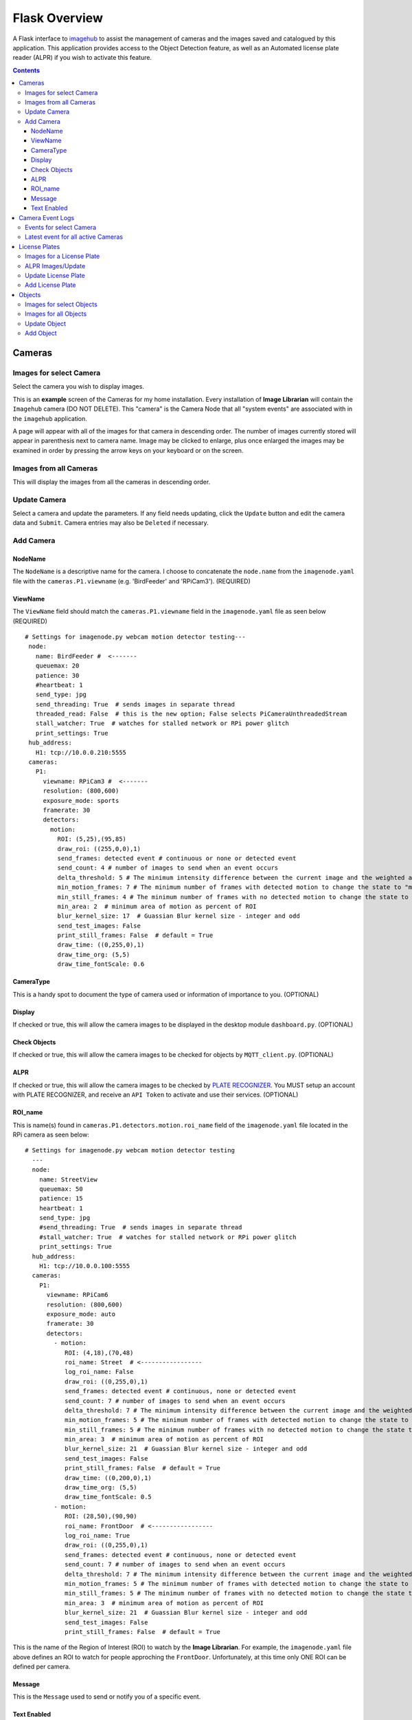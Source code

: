 ==============
Flask Overview
==============
A Flask interface to `imagehub <https://github.com/jeffbass/imagehub>`_ to assist the management of cameras and the
images saved and catalogued by this application. This application provides access to the Object Detection feature,
as well as an Automated license plate reader (ALPR) if you wish to activate this feature.

.. image:: images/flask_home_page.jpg

.. contents::

Cameras
=======
Images for select Camera
------------------------
Select the camera you wish to display images.

.. image:: images/flask_select_camera.jpg

This is an **example** screen of the Cameras for my home installation.  Every installation of **Image Librarian** will contain
the ``Imagehub`` camera (DO NOT DELETE).  This "camera" is the Camera Node that all "system events" are associated with
in the ``imagehub`` application.

A page will appear with all of the images for that camera in descending order.  The number of images currently stored
will appear in parenthesis next to camera name.  Image may be clicked to enlarge, plus once enlarged the images may be
examined in order by pressing the arrow keys on your keyboard or on the screen.

.. image:: images/flask_images_from_select_camera.jpg

Images from all Cameras
-----------------------
This will display the images from all the cameras in descending order.

.. image:: images/Flask_View.jpg

Update Camera
-------------
Select a camera and update the parameters.  If any field needs updating, click the ``Update`` button and edit the camera
data and ``Submit``.  Camera entries may also be ``Deleted`` if necessary.

.. image:: images/flask_update_camera.jpg

Add Camera
----------
NodeName
^^^^^^^^
The ``NodeName`` is a descriptive name for the camera.  I choose to concatenate the ``node.name`` from the
``imagenode.yaml`` file with the ``cameras.P1.viewname`` (e.g. 'BirdFeeder' and 'RPiCam3').  (REQUIRED)

ViewName
^^^^^^^^
The ``ViewName`` field should match the ``cameras.P1.viewname`` field in the ``imagenode.yaml`` file as seen below (REQUIRED) ::

   # Settings for imagenode.py webcam motion detector testing---
    node:
      name: BirdFeeder #  <-------
      queuemax: 20
      patience: 30
      #heartbeat: 1
      send_type: jpg
      send_threading: True  # sends images in separate thread
      threaded_read: False  # this is the new option; False selects PiCameraUnthreadedStream
      stall_watcher: True  # watches for stalled network or RPi power glitch
      print_settings: True
    hub_address:
      H1: tcp://10.0.0.210:5555
    cameras:
      P1:
        viewname: RPiCam3 #  <-------
        resolution: (800,600)
        exposure_mode: sports
        framerate: 30
        detectors:
          motion:
            ROI: (5,25),(95,85)
            draw_roi: ((255,0,0),1)
            send_frames: detected event # continuous or none or detected event
            send_count: 4 # number of images to send when an event occurs
            delta_threshold: 5 # The minimum intensity difference between the current image and the weighted average of past images
            min_motion_frames: 7 # The minimum number of frames with detected motion to change the state to "moving"
            min_still_frames: 4 # The minimum number of frames with no detected motion to change the state to "still"
            min_area: 2  # minimum area of motion as percent of ROI
            blur_kernel_size: 17  # Guassian Blur kernel size - integer and odd
            send_test_images: False
            print_still_frames: False  # default = True
            draw_time: ((0,255,0),1)
            draw_time_org: (5,5)
            draw_time_fontScale: 0.6

.. image:: images/flask_new_camera.jpg

CameraType
^^^^^^^^^^
This is a handy spot to document the type of camera used or information of importance to you. (OPTIONAL)

Display
^^^^^^^
If checked or true, this will allow the camera images to be displayed in the desktop module ``dashboard.py``. (OPTIONAL)

Check Objects
^^^^^^^^^^^^^
If checked or true, this will allow the camera images to be checked for objects by ``MQTT_client.py``. (OPTIONAL)

ALPR
^^^^
If checked or true, this will allow the camera images to be checked by `PLATE RECOGNIZER <https://www.platerecognizer.com/>`_.
You MUST setup an account with PLATE RECOGNIZER, and receive an ``API Token`` to activate and use their services. (OPTIONAL)

ROI_name
^^^^^^^^
This is name(s) found in ``cameras.P1.detectors.motion.roi_name`` field of the ``imagenode.yaml`` file located in the
RPi camera as seen below::

  # Settings for imagenode.py webcam motion detector testing
    ---
    node:
      name: StreetView
      queuemax: 50
      patience: 15
      heartbeat: 1
      send_type: jpg
      #send_threading: True  # sends images in separate thread
      #stall_watcher: True  # watches for stalled network or RPi power glitch
      print_settings: True
    hub_address:
      H1: tcp://10.0.0.100:5555
    cameras:
      P1:
        viewname: RPiCam6
        resolution: (800,600)
        exposure_mode: auto
        framerate: 30
        detectors:
          - motion:
             ROI: (4,18),(70,48)
             roi_name: Street  # <-----------------
             log_roi_name: False
             draw_roi: ((0,255,0),1)
             send_frames: detected event # continuous, none or detected event
             send_count: 7 # number of images to send when an event occurs
             delta_threshold: 7 # The minimum intensity difference between the current image and the weighted average of past images
             min_motion_frames: 5 # The minimum number of frames with detected motion to change the state to "moving"
             min_still_frames: 5 # The minimum number of frames with no detected motion to change the state to "still"
             min_area: 3  # minimum area of motion as percent of ROI
             blur_kernel_size: 21  # Guassian Blur kernel size - integer and odd
             send_test_images: False
             print_still_frames: False  # default = True
             draw_time: ((0,200,0),1)
             draw_time_org: (5,5)
             draw_time_fontScale: 0.5
          - motion:
             ROI: (28,50),(90,90)
             roi_name: FrontDoor  # <-----------------
             log_roi_name: True
             draw_roi: ((0,255,0),1)
             send_frames: detected event # continuous, none or detected event
             send_count: 7 # number of images to send when an event occurs
             delta_threshold: 7 # The minimum intensity difference between the current image and the weighted average of past$
             min_motion_frames: 5 # The minimum number of frames with detected motion to change the state to "moving"
             min_still_frames: 5 # The minimum number of frames with no detected motion to change the state to "still"
             min_area: 3  # minimum area of motion as percent of ROI
             blur_kernel_size: 21  # Guassian Blur kernel size - integer and odd
             send_test_images: False
             print_still_frames: False  # default = True

This is the name of the Region of Interest (ROI) to watch by the **Image Librarian**.  For example, the ``imagenode.yaml``
file above defines an ROI to watch for people approching the ``FrontDoor``.  Unfortunately, at this time only ONE ROI
can be defined per camera.

Message
^^^^^^^
This is the ``Message`` used to send or notify you of a specific event.

Text Enabled
^^^^^^^^^^^^
If enabled, Text messages composed of the "Obect" + "Message" will be sent to the specified email address in ``email Google Voice``
node of the ``Image Librarian Flow`` of Node-Red.

Camera Event Logs
=================
Events for select Camera
------------------------
This option provides a look at the latest events for selected camera.

.. image:: images/flask_select_camera.jpg

.. image:: images/flask_events_for_select_camera.jpg

Latest event for all active Cameras
-----------------------------------
This option will display the last event to occur for each camera.  This is handy for monitoring the last activity for all
cameras at one time.

.. image:: images/flask_latest_events_for_each_camera.jpg

License Plates
==============
Images for a License Plate
--------------------------
Select a License Plate of interest to see all the stored images for that plate.

.. image:: images/flask_images_for_a_license_plate.jpg

.. image:: images/flask_images_for_a_license_plate_UNKNOWN.jpg

ALPR Images/Update
------------------
Display all ALPR recorded events plus it provides a means of editing the ALPR event by clicking on the link below
each image.

.. image:: images/flask_alpr_events.jpg

Update License Plate
--------------------
This option provides a means of ``Updating`` and ``Deleting`` a License Plate in the database.  Great caution should
be taken in deleting entries in this Table since other Tables point to these entries.

.. image:: images/flask_update_delete_license_plate.jpg
.. image:: images/flask_update_license_plate.jpg

Add License Plate
-----------------
Add a License Plate.
.. image:: images/flask_add_license_plate.jpg

Objects
=======
Images for select Objects
-------------------------
Select an Object to view all images for this object.

.. image:: images/flask_select_object.jpg
.. image:: images/flask_images_for_select_objects.jpg

Images for all Objects
----------------------
View images and update Object data for images.  Click the object link below the image to update object data.

.. image:: images/flask_all_image_objects.jpg

Update Object
-------------
Depricated

.. image:: images/flask_update_delete_object.jpg
.. image:: images/flask_update_object.jpg

Add Object
----------
Depricated

.. image:: images/flask_add_object.jpg
